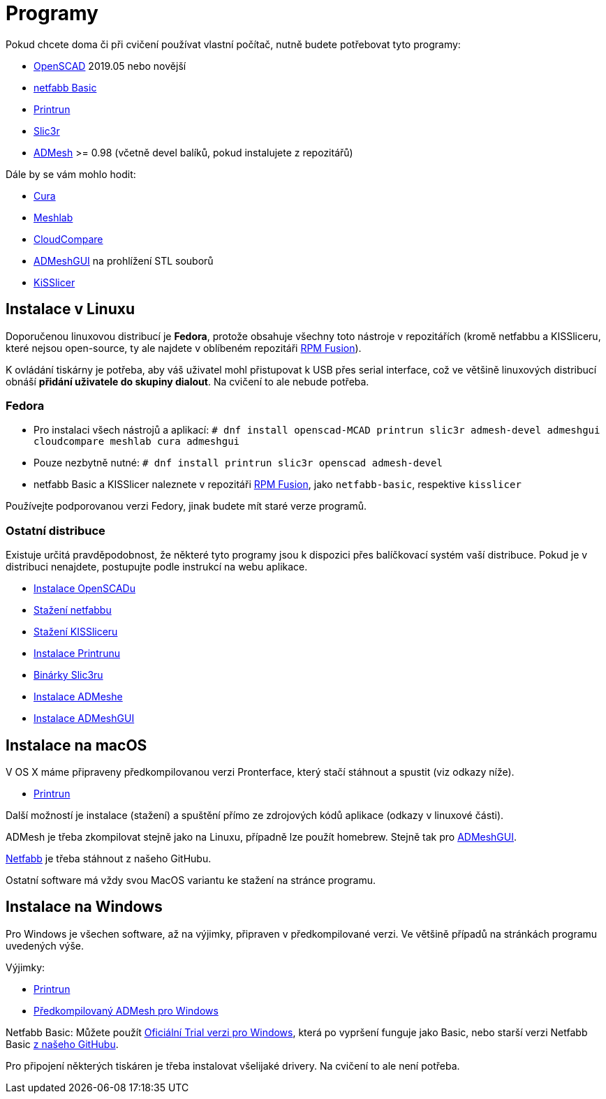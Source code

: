 = Programy

Pokud chcete doma či při cvičení používat vlastní počítač, nutně budete
potřebovat tyto programy:

* http://openscad.org[OpenSCAD] 2019.05 nebo novější
* https://github.com/3DprintFIT/netfabb-basic-download/releases[netfabb Basic]
* https://github.com/kliment/Printrun[Printrun]
* http://slic3r.org/[Slic3r]
* https://github.com/admesh/admesh[ADMesh] >= 0.98 (včetně devel balíků,
pokud instalujete z repozitářů)

Dále by se vám mohlo hodit:

* https://ultimaker.com/en/products/ultimaker-cura-software[Cura]
* http://meshlab.sourceforge.net/[Meshlab]
* https://www.danielgm.net/cc/[CloudCompare]
* https://github.com/admesh/ADMeshGUI[ADMeshGUI] na prohlížení STL souborů
* http://kisslicer.com/[KiSSlicer]

== Instalace v Linuxu

Doporučenou linuxovou distribucí je *Fedora*, protože obsahuje všechny
toto nástroje v repozitářích (kromě netfabbu a KISSliceru, které nejsou
open-source, ty ale najdete v oblíbeném repozitáři
http://rpmfusion.org/[RPM Fusion]).

K ovládání tiskárny je potřeba, aby váš uživatel mohl přistupovat k USB
přes serial interface, což ve většině linuxových distribucí obnáší
*přidání uživatele do skupiny dialout*. Na cvičení to ale nebude
potřeba.

=== Fedora

* Pro instalaci všech nástrojů a aplikací:
`# dnf install openscad-MCAD printrun slic3r admesh-devel admeshgui cloudcompare meshlab cura admeshgui`
* Pouze nezbytně nutné:
`# dnf install printrun slic3r openscad admesh-devel`
* netfabb Basic a KISSlicer naleznete v repozitáři
http://rpmfusion.org/[RPM Fusion], jako `netfabb-basic`, respektive
`kisslicer`

Používejte podporovanou verzi Fedory, jinak budete mít staré verze
programů.

=== Ostatní distribuce

Existuje určitá pravděpodobnost, že některé tyto programy jsou k
dispozici přes balíčkovací systém vaší distribuce. Pokud je v distribuci
nenajdete, postupujte podle instrukcí na webu aplikace.

* http://www.openscad.org/downloads.html#linux[Instalace OpenSCADu]
* https://github.com/3DprintFIT/netfabb-basic-download/releases[Stažení
netfabbu]
* http://kisslicer.com/download.html[Stažení KISSliceru]
* http://reprap.org/wiki/Printrun#GNU.2FLinux_.26_Distros[Instalace
Printrunu]
* http://dl.slic3r.org/linux/[Binárky Slic3ru]
* https://github.com/admesh/admesh/blob/master/INSTALL[Instalace
ADMeshe]
* https://github.com/admesh/ADMeshGUI#building[Instalace ADMeshGUI]

== Instalace na macOS

V OS X máme připraveny předkompilovanou verzi Pronterface, který stačí
stáhnout a spustit (viz odkazy níže).

* http://koti.kapsi.fi/~kliment/printrun/[Printrun]

Další možností je instalace (stažení) a spuštění přímo ze zdrojových
kódů aplikace (odkazy v linuxové části).

ADMesh je třeba zkompilovat stejně jako na Linuxu, případně lze použít
homebrew. Stejně tak pro
https://github.com/admesh/ADMeshGUI#building[ADMeshGUI].

https://github.com/3DprintFIT/netfabb-basic-download/releases[Netfabb]
je třeba stáhnout z našeho GitHubu.

Ostatní software má vždy svou MacOS variantu ke stažení na stránce
programu.

== Instalace na Windows

Pro Windows je všechen software, až na výjimky, připraven v
předkompilované verzi. Ve většině případů na stránkách programu
uvedených výše.

Výjimky:

* http://koti.kapsi.fi/~kliment/printrun/[Printrun]
* https://github.com/admesh/admesh/releases[Předkompilovaný ADMesh pro
Windows]

Netfabb Basic: Můžete použít
https://www.netfabb.com/try-netfabb-premium-now[Oficiální Trial verzi
pro Windows], která po vypršení funguje jako Basic, nebo starší verzi
Netfabb Basic
https://github.com/3DprintFIT/netfabb-basic-download/releases[z našeho
GitHubu].

Pro připojení některých tiskáren je třeba instalovat všelijaké drivery.
Na cvičení to ale není potřeba.
